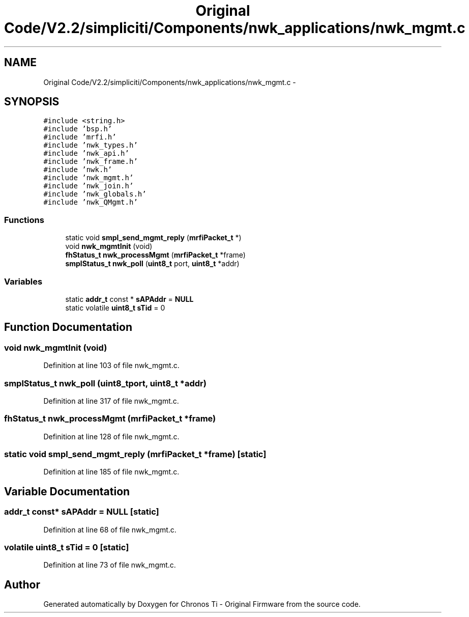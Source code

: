 .TH "Original Code/V2.2/simpliciti/Components/nwk_applications/nwk_mgmt.c" 3 "Sun Jun 16 2013" "Version VER 0.0" "Chronos Ti - Original Firmware" \" -*- nroff -*-
.ad l
.nh
.SH NAME
Original Code/V2.2/simpliciti/Components/nwk_applications/nwk_mgmt.c \- 
.SH SYNOPSIS
.br
.PP
\fC#include <string\&.h>\fP
.br
\fC#include 'bsp\&.h'\fP
.br
\fC#include 'mrfi\&.h'\fP
.br
\fC#include 'nwk_types\&.h'\fP
.br
\fC#include 'nwk_api\&.h'\fP
.br
\fC#include 'nwk_frame\&.h'\fP
.br
\fC#include 'nwk\&.h'\fP
.br
\fC#include 'nwk_mgmt\&.h'\fP
.br
\fC#include 'nwk_join\&.h'\fP
.br
\fC#include 'nwk_globals\&.h'\fP
.br
\fC#include 'nwk_QMgmt\&.h'\fP
.br

.SS "Functions"

.in +1c
.ti -1c
.RI "static void \fBsmpl_send_mgmt_reply\fP (\fBmrfiPacket_t\fP *)"
.br
.ti -1c
.RI "void \fBnwk_mgmtInit\fP (void)"
.br
.ti -1c
.RI "\fBfhStatus_t\fP \fBnwk_processMgmt\fP (\fBmrfiPacket_t\fP *frame)"
.br
.ti -1c
.RI "\fBsmplStatus_t\fP \fBnwk_poll\fP (\fBuint8_t\fP port, \fBuint8_t\fP *addr)"
.br
.in -1c
.SS "Variables"

.in +1c
.ti -1c
.RI "static \fBaddr_t\fP const * \fBsAPAddr\fP = \fBNULL\fP"
.br
.ti -1c
.RI "static volatile \fBuint8_t\fP \fBsTid\fP = 0"
.br
.in -1c
.SH "Function Documentation"
.PP 
.SS "void \fBnwk_mgmtInit\fP (void)"
.PP
Definition at line 103 of file nwk_mgmt\&.c\&.
.SS "\fBsmplStatus_t\fP \fBnwk_poll\fP (\fBuint8_t\fPport, \fBuint8_t\fP *addr)"
.PP
Definition at line 317 of file nwk_mgmt\&.c\&.
.SS "\fBfhStatus_t\fP \fBnwk_processMgmt\fP (\fBmrfiPacket_t\fP *frame)"
.PP
Definition at line 128 of file nwk_mgmt\&.c\&.
.SS "static void \fBsmpl_send_mgmt_reply\fP (\fBmrfiPacket_t\fP *frame)\fC [static]\fP"
.PP
Definition at line 185 of file nwk_mgmt\&.c\&.
.SH "Variable Documentation"
.PP 
.SS "\fBaddr_t\fP const* \fBsAPAddr\fP = \fBNULL\fP\fC [static]\fP"
.PP
Definition at line 68 of file nwk_mgmt\&.c\&.
.SS "volatile \fBuint8_t\fP \fBsTid\fP = 0\fC [static]\fP"
.PP
Definition at line 73 of file nwk_mgmt\&.c\&.
.SH "Author"
.PP 
Generated automatically by Doxygen for Chronos Ti - Original Firmware from the source code\&.
